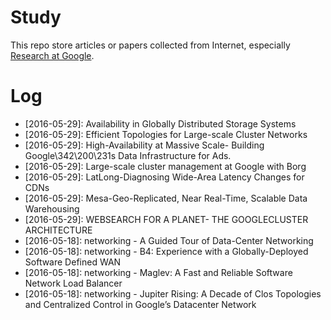 * Study

This repo store articles or papers collected from Internet, especially [[http://research.google.com][Research at Google]].

* Log

- [2016-05-29]: Availability in Globally Distributed Storage Systems
- [2016-05-29]: Efficient Topologies for Large-scale Cluster Networks
- [2016-05-29]: High-Availability at Massive Scale- Building Google\342\200\231s Data Infrastructure for Ads.
- [2016-05-29]: Large-scale cluster management at Google with Borg
- [2016-05-29]: LatLong-Diagnosing Wide-Area Latency Changes for CDNs
- [2016-05-29]: Mesa-Geo-Replicated, Near Real-Time, Scalable Data Warehousing
- [2016-05-29]: WEBSEARCH FOR A PLANET- THE GOOGLECLUSTER ARCHITECTURE
- [2016-05-18]: networking - A Guided Tour of Data-Center Networking
- [2016-05-18]: networking - B4: Experience with a Globally-Deployed Software Defined WAN
- [2016-05-18]: networking - Maglev: A Fast and Reliable Software Network Load Balancer
- [2016-05-18]: networking - Jupiter Rising: A Decade of Clos Topologies and Centralized Control in Google’s Datacenter Network

